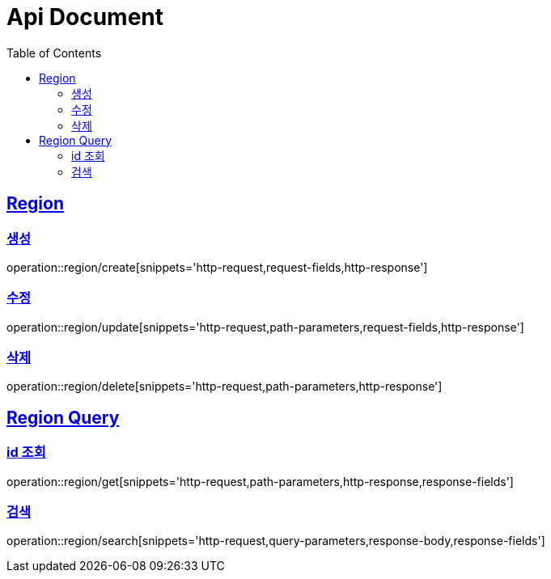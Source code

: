 = Api Document
:doctype: book
:icons: font
:source-highlighter: highlightjs
:toc: left
:toclevels: 2
:sectlinks:

[[Region]]
== Region

[[post]]
=== 생성

operation::region/create[snippets='http-request,request-fields,http-response']

[[put]]
=== 수정

operation::region/update[snippets='http-request,path-parameters,request-fields,http-response']

[[delete]]
=== 삭제

operation::region/delete[snippets='http-request,path-parameters,http-response']

[[Region]]
== Region Query

[[get]]
=== id 조회

operation::region/get[snippets='http-request,path-parameters,http-response,response-fields']

[[search]]
=== 검색

operation::region/search[snippets='http-request,query-parameters,response-body,response-fields']
